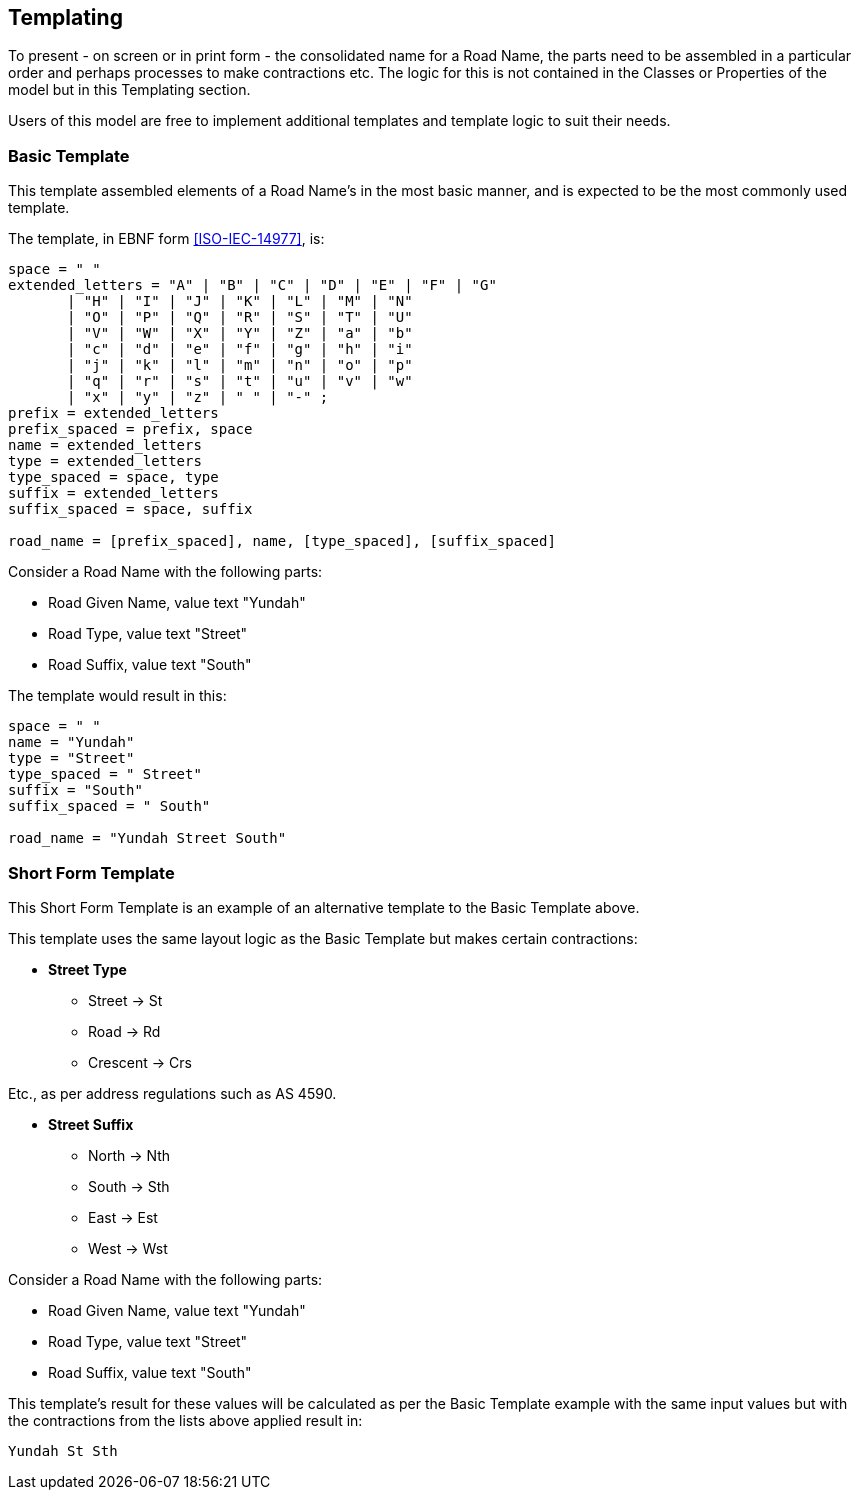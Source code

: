 == Templating

To present - on screen or in print form - the consolidated name for a Road Name, the parts need to be assembled in a particular order and perhaps processes to make contractions etc. The logic for this is not contained in the Classes or Properties of the model but in this Templating section.

Users of this model are free to implement additional templates and template logic to suit their needs.

=== Basic Template

This template assembled elements of a Road Name's in the most basic manner, and is expected to be the most commonly used template.

The template, in EBNF form <<ISO-IEC-14977>>, is:

```
space = " "
extended_letters = "A" | "B" | "C" | "D" | "E" | "F" | "G"
       | "H" | "I" | "J" | "K" | "L" | "M" | "N"
       | "O" | "P" | "Q" | "R" | "S" | "T" | "U"
       | "V" | "W" | "X" | "Y" | "Z" | "a" | "b"
       | "c" | "d" | "e" | "f" | "g" | "h" | "i"
       | "j" | "k" | "l" | "m" | "n" | "o" | "p"
       | "q" | "r" | "s" | "t" | "u" | "v" | "w"
       | "x" | "y" | "z" | " " | "-" ;
prefix = extended_letters
prefix_spaced = prefix, space
name = extended_letters
type = extended_letters
type_spaced = space, type
suffix = extended_letters
suffix_spaced = space, suffix

road_name = [prefix_spaced], name, [type_spaced], [suffix_spaced]
```

Consider a Road Name with the following parts:

* Road Given Name, value text "Yundah"
* Road Type, value text "Street"
* Road Suffix, value text "South"

The template would result in this:

```
space = " "
name = "Yundah"
type = "Street"
type_spaced = " Street"
suffix = "South"
suffix_spaced = " South"

road_name = "Yundah Street South"
```

=== Short Form Template

This Short Form Template is an example of an alternative template to the Basic Template above.

This template uses the same layout logic as the Basic Template but makes certain contractions:

* *Street Type*
** Street -> St
** Road -> Rd
** Crescent -> Crs

Etc., as per address regulations such as AS 4590.

* *Street Suffix*
** North -> Nth
** South -> Sth
** East -> Est
** West -> Wst

Consider a Road Name with the following parts:

* Road Given Name, value text "Yundah"
* Road Type, value text "Street"
* Road Suffix, value text "South"

This template's result for these values will be calculated as per the Basic Template example with the same input values but with the contractions from the lists above applied result in:

```
Yundah St Sth
```
